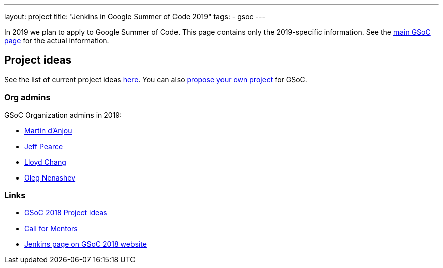 ---
layout: project
title: "Jenkins in Google Summer of Code 2019"
tags:
- gsoc
---

In 2019 we plan to apply to Google Summer of Code.
This page contains only the 2019-specific information.
See the link:/projects/gsoc/[main GSoC page] for the actual information.

== Project ideas

See the list of current project ideas link:/projects/gsoc/2019/project-ideas[here].
You can also link:/projects/gsoc/proposing-project-ideas[propose your own project] for GSoC.

=== Org admins

GSoC Organization admins in 2019:

* link:https://github.com/martinda[Martin d'Anjou]
* link:https://github.com/jeffpearce[Jeff Pearce]
* link:https://github.com/lloydchang[Lloyd Chang]
* link:https://github.com/oleg-nenashev/[Oleg Nenashev]

=== Links

* link:/projects/gsoc/gsoc2018-project-ideas[GSoC 2018 Project ideas]
* link:/blog/2018/01/06/gsoc2018-call-for-mentors[Call for Mentors]
* link:https://summerofcode.withgoogle.com/organizations/5572716199936000/[Jenkins page on GSoC 2018 website]

